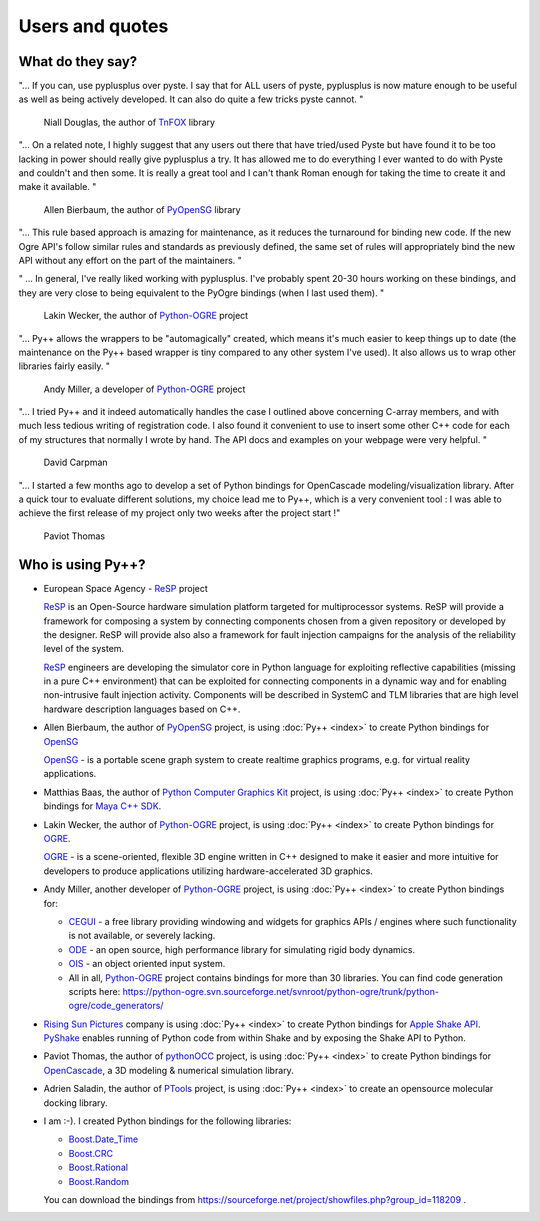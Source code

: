 =========================
Users and quotes
=========================

-----------------
What do they say?
-----------------

"... If you can, use pyplusplus over pyste. I say that for ALL users of
pyste, pyplusplus is now mature enough to be useful as well as being
actively developed. It can also do quite a few tricks pyste cannot. "

  Niall Douglas, the author of  `TnFOX`_ library


"... On a related note, I highly suggest that any users out there that have
tried/used Pyste but have found it to be too lacking in power should
really give pyplusplus a try.  It has allowed me to do everything I
ever wanted to do with Pyste and couldn't and then some.  It is really
a great tool and I can't thank Roman enough for taking the time to
create it and make it available. "

  Allen Bierbaum, the author of `PyOpenSG`_ library

"... This rule based approach is amazing for maintenance, as it reduces the
turnaround for binding new code. If the new Ogre API's follow similar rules and
standards as previously defined, the same set of rules will appropriately bind
the new API without any effort on the part of the maintainers. "

" ... In general, I've really liked working with pyplusplus. I've probably spent
20-30 hours working on these bindings, and they are very close to being equivalent
to the PyOgre bindings (when I last used them). "

  Lakin Wecker, the author of `Python-OGRE`_ project

"... Py++ allows the wrappers to be "automagically" created, which means it's much
easier to keep things up to date (the maintenance on the Py++ based wrapper is
tiny compared to any other system I've used). It also allows us to wrap other
libraries fairly easily. "

  Andy Miller, a developer of `Python-OGRE`_ project

"... I tried Py++ and it indeed automatically handles the case I outlined above
concerning C-array members, and with much less tedious writing of registration
code. I also found it convenient to use to insert some other C++ code for each
of my structures that normally I wrote by hand. The API docs and examples on your
webpage were very helpful. "

  David Carpman


"... I started a few months ago to develop a set of Python bindings for
OpenCascade modeling/visualization library. After a quick tour to evaluate
different solutions, my choice lead me to Py++, which is a very convenient
tool : I was able to achieve the first release of my project only two weeks after
the project start !"

  Paviot Thomas

------------------
Who is using Py++?
------------------

* European Space Agency - `ReSP`_ project

  `ReSP`_ is an Open-Source hardware simulation platform targeted for
  multiprocessor systems. ReSP will provide a framework for composing a
  system by connecting components chosen from a given repository or
  developed by the designer. ReSP will provide also also a framework for
  fault injection campaigns for the analysis of the reliability level of the
  system.

  `ReSP`_ engineers are developing the simulator core in Python language for exploiting
  reflective capabilities (missing in a pure C++ environment) that can be
  exploited for connecting components in a dynamic way and for enabling
  non-intrusive fault injection activity. Components will be described in
  SystemC and TLM libraries that are high level hardware description
  languages based on C++.

  .. _`ReSP` : http://www.resp-sim.org/?page_id=2

* Allen Bierbaum, the author of `PyOpenSG`_ project, is using :doc:`Py++ <index>` to create
  Python bindings for `OpenSG`_

  `OpenSG`_ - is a portable scene graph system to create realtime graphics
  programs, e.g. for virtual reality applications.


* Matthias Baas, the author of `Python Computer Graphics Kit`_ project, is using
  :doc:`Py++ <index>` to create Python bindings for `Maya C++ SDK`__.

  .. __ : http://www.highend3d.com/maya

* Lakin Wecker, the author of `Python-OGRE`_ project, is using :doc:`Py++ <index>` to
  create Python bindings for `OGRE`_.

  `OGRE`_ - is a scene-oriented, flexible 3D engine written in C++ designed to
  make it easier and more intuitive for developers to produce applications
  utilizing hardware-accelerated 3D graphics.

* Andy Miller, another developer of `Python-OGRE`_ project, is using :doc:`Py++ <index>` to
  create Python bindings for:

  * `CEGUI`_ - a free library providing windowing and widgets for graphics
    APIs / engines where such functionality is not available, or severely lacking.

    .. _`CEGUI` : http://www.cegui.org.uk/wiki/index.php/Main_Page

  * `ODE`_ - an open source, high performance library for simulating rigid body
    dynamics.

    .. _`ODE` : http://www.ode.org/

  * `OIS`_ - an object oriented input system.

    .. _`OIS` : http://www.wreckedgames.com/forum/

  * All in all, `Python-OGRE`_ project contains bindings for more than 30 libraries.
    You can find code generation scripts here: https://python-ogre.svn.sourceforge.net/svnroot/python-ogre/trunk/python-ogre/code_generators/

* `Rising Sun Pictures`_ company is using :doc:`Py++ <index>` to create Python bindings for
  `Apple Shake API`_. `PyShake`_ enables running of Python code from within Shake
  and by exposing the Shake API to Python.

  .. _`Rising Sun Pictures` : http://open.rsp.com.au/
  .. _`Apple Shake API` : http://www.apple.com/shake/
  .. _`PyShake` :  http://open.rsp.com.au/projects/pyshake

* Paviot Thomas, the author of `pythonOCC`_ project, is using :doc:`Py++ <index>` to create
  Python bindings for `OpenCascade`_, a 3D modeling & numerical simulation library.

  .. _`pythonOCC` : http://www.minerva-plm.org/pythonOCC/
  .. _`OpenCascade` : http://www.opencascade.org/

* Adrien Saladin, the author of `PTools`_ project, is using :doc:`Py++ <index>`
  to create an opensource molecular docking library.

  .. _`PTools` : http://www.biomedcentral.com/1472-6807/9/27/abstract

* I am :-). I created Python bindings for the following libraries:

  * `Boost.Date_Time`_
  * `Boost.CRC`_
  * `Boost.Rational`_
  * `Boost.Random`_

  .. _`boost.date_time` : http://boost.org/doc/html/date_time.html
  .. _`boost.crc` : http://boost.org/libs/crc/index.html
  .. _`boost.rational` : http://boost.org/libs/rational/index.html
  .. _`boost.random` : http://boost.org/libs/random/index.html

  You can download the bindings from https://sourceforge.net/project/showfiles.php?group_id=118209 .

.. _`Python Computer Graphics Kit` : http://cgkit.sourceforge.net/
.. _`TnFOX`: http://www.nedprod.com/TnFOX/
.. _`Python-OGRE` : http://www.python-ogre.org
.. _`OGRE` : http://www.ogre3d.org/index.php?option=com_content&task=view&id=19&Itemid=79
.. _`PyOpenSG` : https://realityforge.vrsource.org/trac/pyopensg
.. _`OpenSG` : http://opensg.vrsource.org/trac

